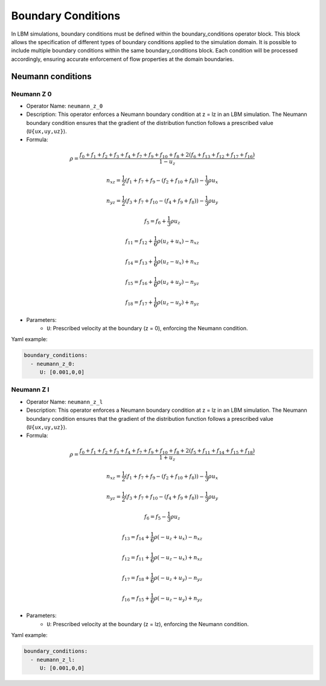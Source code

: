 Boundary Conditions
===================

In LBM simulations, boundary conditions must be defined within the boundary_conditions operator block. This block allows the specification of different types of boundary conditions applied to the simulation domain. It is possible to include multiple boundary conditions within the same boundary_conditions block. Each condition will be processed accordingly, ensuring accurate enforcement of flow properties at the domain boundaries.

Neumann conditions
^^^^^^^^^^^^^^^^^^

Neumann Z 0
-----------

- Operator Name: ``neumann_z_0``
- Description:  This operator enforces a Neumann boundary condition at z = lz in an LBM simulation. The Neumann boundary condition ensures that the gradient of the distribution function follows a prescribed value (``U{ux,uy,uz}``).

- Formula:

.. math::
   \rho = \frac{f_{0} + f_{1} + f_{2} + f_{3} + f_{4} + f_{7} + f_{9} + f_{10} + f_{8} + 2 (f_{6} + f_{13} + f_{12} + f_{17} + f_{16})}{1 - u_z}

.. math::
   n_{xz} = \frac{1}{2} (f_{1} + f_{7} + f_{9} - (f_{2} + f_{10} + f_{8})) - \frac{1}{3} \rho u_x

.. math::
   n_{yz} = \frac{1}{2} (f_{3} + f_{7} + f_{10} - (f_{4} + f_{9} + f_{8})) - \frac{1}{3} \rho u_y

.. math::
   f_{5} = f_{6} + \frac{1}{3} \rho u_z

.. math::
   f_{11} = f_{12} + \frac{1}{6} \rho (u_z + u_x) - n_{xz}

.. math::
   f_{14} = f_{13} + \frac{1}{6} \rho (u_z - u_x) + n_{xz}

.. math::
   f_{15} = f_{16} + \frac{1}{6} \rho (u_z + u_y) - n_{yz}

.. math::
   f_{18} = f_{17} + \frac{1}{6} \rho (u_z - u_y) + n_{yz}

- Parameters:
	- ``U``: Prescribed velocity at the boundary (z = 0), enforcing the Neumann condition.

Yaml example:

.. code-block:: yaml

   boundary_conditions:
     - neumann_z_0:
        U: [0.001,0,0]


Neumann Z l
-----------

- Operator Name: ``neumann_z_l``
- Description:  This operator enforces a Neumann boundary condition at z = lz in an LBM simulation. The Neumann boundary condition ensures that the gradient of the distribution function follows a prescribed value (``U{ux,uy,uz}``).

- Formula:

.. math::
   \rho = \frac{f_{0} + f_{1} + f_{2} + f_{3} + f_{4} + f_{7} + f_{9} + f_{10} + f_{8} + 2 (f_{5} + f_{11} + f_{14} + f_{15} + f_{18})}{1 + u_z}

.. math::
   n_{xz} = \frac{1}{2} (f_{1} + f_{7} + f_{9} - (f_{2} + f_{10} + f_{8})) - \frac{1}{3} \rho u_x

.. math::
   n_{yz} = \frac{1}{2} (f_{3} + f_{7} + f_{10} - (f_{4} + f_{9} + f_{8})) - \frac{1}{3} \rho u_y

.. math::
   f_{6} = f_{5} - \frac{1}{3} \rho u_z

.. math::
   f_{13} = f_{14} + \frac{1}{6} \rho (-u_z + u_x) - n_{xz}

.. math::
   f_{12} = f_{11} + \frac{1}{6} \rho (-u_z - u_x) + n_{xz}

.. math::
   f_{17} = f_{18} + \frac{1}{6} \rho (-u_z + u_y) - n_{yz}

.. math::
   f_{16} = f_{15} + \frac{1}{6} \rho (-u_z - u_y) + n_{yz}

- Parameters:
	- ``U``: Prescribed velocity at the boundary (z = lz), enforcing the Neumann condition.

Yaml example:


.. code-block:: yaml

   boundary_conditions:
     - neumann_z_l:
        U: [0.001,0,0]

